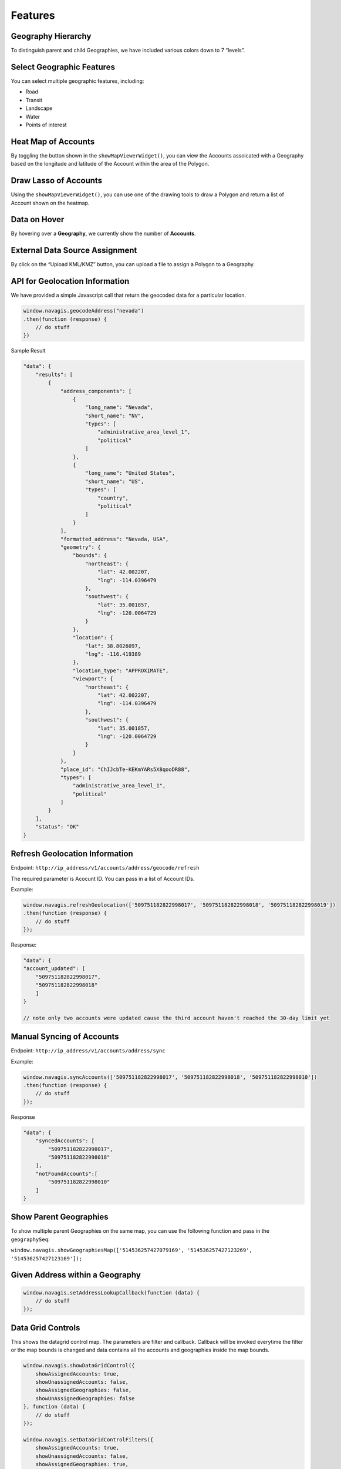 Features
*********

Geography Hierarchy
====================

To distinguish parent and child Geographies, we have included various colors down to 7 “levels”.

.. image:: ../images/geography-hierarchy.png

Select Geographic Features
==========================

You can select multiple geographic features, including:

- Road
- Transit
- Landscape
- Water
- Points of interest

.. image:: ../images/select-geo-features.png

Heat Map of Accounts
====================

By toggling the button shown in the ``showMapViewerWidget()``, you can view the Accounts assoicated with a Geography based on the longitude and latitude of the Account within the area of the Polygon.

.. image:: ../images/heatmap-accounts.png

Draw Lasso of Accounts
=======================

Using the ``showMapViewerWidget()``, you can use one of the drawing tools to draw a Polygon and return a list of Account shown on the heatmap.

.. image:: ../images/draw-lasso.png

Data on Hover
=============

By hovering over a **Geography**, we currently show the number of **Accounts**.

.. image:: ../images/data-hover.png

External Data Source Assignment
================================

By click on the “Upload KML/KMZ” button, you can upload a file to assign a Polygon to a Geography.

.. image:: ../images/upload-file.png

API for Geolocation Information
===============================

We have provided a simple Javascript call that return the geocoded data for a particular location.

.. code-block:: Javascript

    window.navagis.geocodeAddress("nevada")
    .then(function (response) {
        // do stuff
    })

Sample Result

.. code-block:: Javascript

    "data": {
        "results": [
            {
                "address_components": [
                    {
                        "long_name": "Nevada",
                        "short_name": "NV",
                        "types": [
                            "administrative_area_level_1",
                            "political"
                        ]
                    },
                    {
                        "long_name": "United States",
                        "short_name": "US",
                        "types": [
                            "country",
                            "political"
                        ]
                    }
                ],
                "formatted_address": "Nevada, USA",
                "geometry": {
                    "bounds": {
                        "northeast": {
                            "lat": 42.002207,
                            "lng": -114.0396479
                        },
                        "southwest": {
                            "lat": 35.001857,
                            "lng": -120.0064729
                        }
                    },
                    "location": {
                        "lat": 38.8026097,
                        "lng": -116.419389
                    },
                    "location_type": "APPROXIMATE",
                    "viewport": {
                        "northeast": {
                            "lat": 42.002207,
                            "lng": -114.0396479
                        },
                        "southwest": {
                            "lat": 35.001857,
                            "lng": -120.0064729
                        }
                    }
                },
                "place_id": "ChIJcbTe-KEKmYARs5X8qooDR88",
                "types": [
                    "administrative_area_level_1",
                    "political"
                ]
            }
        ],
        "status": "OK"
    }

Refresh Geolocation Information
===============================

Endpoint: ``http://ip_address/v1/accounts/address/geocode/refresh``

The required parameter is Acocunt ID. You can pass in a list of Account IDs.

Example:

.. code-block:: Javascript

    window.navagis.refreshGeolocation(['509751182822998017', '509751182822998018', '509751182822998019'])
    .then(function (response) {
        // do stuff
    });

Response:

.. code-block:: Javascript

    "data": {
    "account_updated": [
        "509751182822998017",
        "509751182822998018"
        ]
    }

    // note only two accounts were updated cause the third account haven't reached the 30-day limit yet

Manual Syncing of Accounts
===========================

Endpoint: ``http://ip_address/v1/accounts/address/sync``

Example:

.. code-block:: Javascript

    window.navagis.syncAccounts(['509751182822998017', '509751182822998018', '509751182822998010'])
    .then(function (response) {
        // do stuff
    });

Response

.. code-block:: Javascript

    "data": {
        "syncedAccounts": [
            "509751182822998017",
            "509751182822998018"
        ],
        "notFoundAccounts":[
            "509751182822998010"
        ]
    }

Show Parent Geographies
========================

To show multiple parent Geographies on the same map, you can use the following function and pass in the ``geographySeq``:

``window.navagis.showGeographiesMap(['514536257427079169', '514536257427123269', '514536257427123169']);``

.. image:: ../images/show-parent-geos.png

Given Address within a Geography
=================================

.. code-block:: Javascript

    window.navagis.setAddressLookupCallback(function (data) {
        // do stuff 
    });

Data Grid Controls
===================

This shows the datagrid control map. The parameters are filter and callback. Callback will be invoked everytime the filter or the map bounds is changed and data contains all the accounts and geographies inside the map bounds.

.. code-block:: Javascript

    window.navagis.showDataGridControl({
        showAssignedAccounts: true,
        showUnassignedAccounts: false,
        showAssignedGeographies: false,
        showUnAssignedGeographies: false
    }, function (data) {
        // do stuff
    });

    window.navagis.setDataGridControlFilters({
        showAssignedAccounts: true,
        showUnassignedAccounts: false,
        showAssignedGeographies: true,
        showUnAssignedGeographies: false
    });

Sample Result for Callback

.. code-block:: Javascript

    {
        geographies: [
            {
                account_seq: "509751182822998017",
                account_type: 1,
                lat: "38.4239752",
                lng: "-121.4146915",
                status: "ASSIGNED"
            }
        ],
        accounts: [
            {
                id: "514536257427079169",
                name: "CA",
                org_id: null,
                parent_id: null,
                paths: [...],
                status: "ASSIGNED"
            }
        ]
    }

Show Territory Map
===================

To show a Territory map, use the following function:

``showTerritoryMap(tenantId, territorySeq, effStartDate, effEndDate)`` 

Example:

``window.navagis.showTerritoryMap('333', '507499383009323574', '2018-01-01', '2018-12-31');``

.. image:: ../images/show-territory.png

.. image:: ../images/show-territory-1.png


